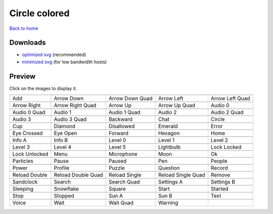 Circle colored
==============

`Back to home <README.rst>`__

Downloads
---------

- `optimized svg <https://github.com/IceflowRE/simple-icons/releases/download/latest/circle-colored-optimized.zip>`__ (recommended)
- `minimized svg <https://github.com/IceflowRE/simple-icons/releases/download/latest/circle-colored-minimized.zip>`__ (for low bandwidth hosts)

Preview
-------

Click on the images to display it.

========  ========  ========  ========  ========  
|svg000|  |svg001|  |svg002|  |svg003|  |svg004|
|dsc000|  |dsc001|  |dsc002|  |dsc003|  |dsc004|
|svg005|  |svg006|  |svg007|  |svg008|  |svg009|
|dsc005|  |dsc006|  |dsc007|  |dsc008|  |dsc009|
|svg010|  |svg011|  |svg012|  |svg013|  |svg014|
|dsc010|  |dsc011|  |dsc012|  |dsc013|  |dsc014|
|svg015|  |svg016|  |svg017|  |svg018|  |svg019|
|dsc015|  |dsc016|  |dsc017|  |dsc018|  |dsc019|
|svg020|  |svg021|  |svg022|  |svg023|  |svg024|
|dsc020|  |dsc021|  |dsc022|  |dsc023|  |dsc024|
|svg025|  |svg026|  |svg027|  |svg028|  |svg029|
|dsc025|  |dsc026|  |dsc027|  |dsc028|  |dsc029|
|svg030|  |svg031|  |svg032|  |svg033|  |svg034|
|dsc030|  |dsc031|  |dsc032|  |dsc033|  |dsc034|
|svg035|  |svg036|  |svg037|  |svg038|  |svg039|
|dsc035|  |dsc036|  |dsc037|  |dsc038|  |dsc039|
|svg040|  |svg041|  |svg042|  |svg043|  |svg044|
|dsc040|  |dsc041|  |dsc042|  |dsc043|  |dsc044|
|svg045|  |svg046|  |svg047|  |svg048|  |svg049|
|dsc045|  |dsc046|  |dsc047|  |dsc048|  |dsc049|
|svg050|  |svg051|  |svg052|  |svg053|  |svg054|
|dsc050|  |dsc051|  |dsc052|  |dsc053|  |dsc054|
|svg055|  |svg056|  |svg057|  |svg058|  |svg059|
|dsc055|  |dsc056|  |dsc057|  |dsc058|  |dsc059|
|svg060|  |svg061|  |svg062|  |svg063|  |svg064|
|dsc060|  |dsc061|  |dsc062|  |dsc063|  |dsc064|
|svg065|  |svg066|  |svg067|  |svg068|  |svg069|
|dsc065|  |dsc066|  |dsc067|  |dsc068|  |dsc069|
|svg070|  |svg071|  |svg072|  |svg073|  |svg074|
|dsc070|  |dsc071|  |dsc072|  |dsc073|  |dsc074|
|svg075|  |svg076|  |svg077|  |svg078|
|dsc075|  |dsc076|  |dsc077|  |dsc078|
========  ========  ========  ========  ========  


.. |dsc000| replace:: Add
.. |svg000| image:: icons/circle-colored/add.svg
    :width: 128px
    :target: icons/circle-colored/add.svg
.. |dsc001| replace:: Arrow Down
.. |svg001| image:: icons/circle-colored/arrow_down.svg
    :width: 128px
    :target: icons/circle-colored/arrow_down.svg
.. |dsc002| replace:: Arrow Down Quad
.. |svg002| image:: icons/circle-colored/arrow_down_quad.svg
    :width: 128px
    :target: icons/circle-colored/arrow_down_quad.svg
.. |dsc003| replace:: Arrow Left
.. |svg003| image:: icons/circle-colored/arrow_left.svg
    :width: 128px
    :target: icons/circle-colored/arrow_left.svg
.. |dsc004| replace:: Arrow Left Quad
.. |svg004| image:: icons/circle-colored/arrow_left_quad.svg
    :width: 128px
    :target: icons/circle-colored/arrow_left_quad.svg
.. |dsc005| replace:: Arrow Right
.. |svg005| image:: icons/circle-colored/arrow_right.svg
    :width: 128px
    :target: icons/circle-colored/arrow_right.svg
.. |dsc006| replace:: Arrow Right Quad
.. |svg006| image:: icons/circle-colored/arrow_right_quad.svg
    :width: 128px
    :target: icons/circle-colored/arrow_right_quad.svg
.. |dsc007| replace:: Arrow Up
.. |svg007| image:: icons/circle-colored/arrow_up.svg
    :width: 128px
    :target: icons/circle-colored/arrow_up.svg
.. |dsc008| replace:: Arrow Up Quad
.. |svg008| image:: icons/circle-colored/arrow_up_quad.svg
    :width: 128px
    :target: icons/circle-colored/arrow_up_quad.svg
.. |dsc009| replace:: Audio 0
.. |svg009| image:: icons/circle-colored/audio_0.svg
    :width: 128px
    :target: icons/circle-colored/audio_0.svg
.. |dsc010| replace:: Audio 0 Quad
.. |svg010| image:: icons/circle-colored/audio_0_quad.svg
    :width: 128px
    :target: icons/circle-colored/audio_0_quad.svg
.. |dsc011| replace:: Audio 1
.. |svg011| image:: icons/circle-colored/audio_1.svg
    :width: 128px
    :target: icons/circle-colored/audio_1.svg
.. |dsc012| replace:: Audio 1 Quad
.. |svg012| image:: icons/circle-colored/audio_1_quad.svg
    :width: 128px
    :target: icons/circle-colored/audio_1_quad.svg
.. |dsc013| replace:: Audio 2
.. |svg013| image:: icons/circle-colored/audio_2.svg
    :width: 128px
    :target: icons/circle-colored/audio_2.svg
.. |dsc014| replace:: Audio 2 Quad
.. |svg014| image:: icons/circle-colored/audio_2_quad.svg
    :width: 128px
    :target: icons/circle-colored/audio_2_quad.svg
.. |dsc015| replace:: Audio 3
.. |svg015| image:: icons/circle-colored/audio_3.svg
    :width: 128px
    :target: icons/circle-colored/audio_3.svg
.. |dsc016| replace:: Audio 3 Quad
.. |svg016| image:: icons/circle-colored/audio_3_quad.svg
    :width: 128px
    :target: icons/circle-colored/audio_3_quad.svg
.. |dsc017| replace:: Backward
.. |svg017| image:: icons/circle-colored/backward.svg
    :width: 128px
    :target: icons/circle-colored/backward.svg
.. |dsc018| replace:: Chat
.. |svg018| image:: icons/circle-colored/chat.svg
    :width: 128px
    :target: icons/circle-colored/chat.svg
.. |dsc019| replace:: Circle
.. |svg019| image:: icons/circle-colored/circle.svg
    :width: 128px
    :target: icons/circle-colored/circle.svg
.. |dsc020| replace:: Cup
.. |svg020| image:: icons/circle-colored/cup.svg
    :width: 128px
    :target: icons/circle-colored/cup.svg
.. |dsc021| replace:: Diamond
.. |svg021| image:: icons/circle-colored/diamond.svg
    :width: 128px
    :target: icons/circle-colored/diamond.svg
.. |dsc022| replace:: Disallowed
.. |svg022| image:: icons/circle-colored/disallowed.svg
    :width: 128px
    :target: icons/circle-colored/disallowed.svg
.. |dsc023| replace:: Emerald
.. |svg023| image:: icons/circle-colored/emerald.svg
    :width: 128px
    :target: icons/circle-colored/emerald.svg
.. |dsc024| replace:: Error
.. |svg024| image:: icons/circle-colored/error.svg
    :width: 128px
    :target: icons/circle-colored/error.svg
.. |dsc025| replace:: Eye Crossed
.. |svg025| image:: icons/circle-colored/eye_crossed.svg
    :width: 128px
    :target: icons/circle-colored/eye_crossed.svg
.. |dsc026| replace:: Eye Open
.. |svg026| image:: icons/circle-colored/eye_open.svg
    :width: 128px
    :target: icons/circle-colored/eye_open.svg
.. |dsc027| replace:: Forward
.. |svg027| image:: icons/circle-colored/forward.svg
    :width: 128px
    :target: icons/circle-colored/forward.svg
.. |dsc028| replace:: Hexagon
.. |svg028| image:: icons/circle-colored/hexagon.svg
    :width: 128px
    :target: icons/circle-colored/hexagon.svg
.. |dsc029| replace:: Home
.. |svg029| image:: icons/circle-colored/home.svg
    :width: 128px
    :target: icons/circle-colored/home.svg
.. |dsc030| replace:: Info A
.. |svg030| image:: icons/circle-colored/info_a.svg
    :width: 128px
    :target: icons/circle-colored/info_a.svg
.. |dsc031| replace:: Info B
.. |svg031| image:: icons/circle-colored/info_b.svg
    :width: 128px
    :target: icons/circle-colored/info_b.svg
.. |dsc032| replace:: Level 0
.. |svg032| image:: icons/circle-colored/level_0.svg
    :width: 128px
    :target: icons/circle-colored/level_0.svg
.. |dsc033| replace:: Level 1
.. |svg033| image:: icons/circle-colored/level_1.svg
    :width: 128px
    :target: icons/circle-colored/level_1.svg
.. |dsc034| replace:: Level 2
.. |svg034| image:: icons/circle-colored/level_2.svg
    :width: 128px
    :target: icons/circle-colored/level_2.svg
.. |dsc035| replace:: Level 3
.. |svg035| image:: icons/circle-colored/level_3.svg
    :width: 128px
    :target: icons/circle-colored/level_3.svg
.. |dsc036| replace:: Level 4
.. |svg036| image:: icons/circle-colored/level_4.svg
    :width: 128px
    :target: icons/circle-colored/level_4.svg
.. |dsc037| replace:: Level 5
.. |svg037| image:: icons/circle-colored/level_5.svg
    :width: 128px
    :target: icons/circle-colored/level_5.svg
.. |dsc038| replace:: Lightbulb
.. |svg038| image:: icons/circle-colored/lightbulb.svg
    :width: 128px
    :target: icons/circle-colored/lightbulb.svg
.. |dsc039| replace:: Lock Locked
.. |svg039| image:: icons/circle-colored/lock_locked.svg
    :width: 128px
    :target: icons/circle-colored/lock_locked.svg
.. |dsc040| replace:: Lock Unlocked
.. |svg040| image:: icons/circle-colored/lock_unlocked.svg
    :width: 128px
    :target: icons/circle-colored/lock_unlocked.svg
.. |dsc041| replace:: Menu
.. |svg041| image:: icons/circle-colored/menu.svg
    :width: 128px
    :target: icons/circle-colored/menu.svg
.. |dsc042| replace:: Microphone
.. |svg042| image:: icons/circle-colored/microphone.svg
    :width: 128px
    :target: icons/circle-colored/microphone.svg
.. |dsc043| replace:: Moon
.. |svg043| image:: icons/circle-colored/moon.svg
    :width: 128px
    :target: icons/circle-colored/moon.svg
.. |dsc044| replace:: Ok
.. |svg044| image:: icons/circle-colored/ok.svg
    :width: 128px
    :target: icons/circle-colored/ok.svg
.. |dsc045| replace:: Particles
.. |svg045| image:: icons/circle-colored/particles.svg
    :width: 128px
    :target: icons/circle-colored/particles.svg
.. |dsc046| replace:: Pause
.. |svg046| image:: icons/circle-colored/pause.svg
    :width: 128px
    :target: icons/circle-colored/pause.svg
.. |dsc047| replace:: Paused
.. |svg047| image:: icons/circle-colored/paused.svg
    :width: 128px
    :target: icons/circle-colored/paused.svg
.. |dsc048| replace:: Pen
.. |svg048| image:: icons/circle-colored/pen.svg
    :width: 128px
    :target: icons/circle-colored/pen.svg
.. |dsc049| replace:: People
.. |svg049| image:: icons/circle-colored/people.svg
    :width: 128px
    :target: icons/circle-colored/people.svg
.. |dsc050| replace:: Power
.. |svg050| image:: icons/circle-colored/power.svg
    :width: 128px
    :target: icons/circle-colored/power.svg
.. |dsc051| replace:: Profile
.. |svg051| image:: icons/circle-colored/profile.svg
    :width: 128px
    :target: icons/circle-colored/profile.svg
.. |dsc052| replace:: Puzzle
.. |svg052| image:: icons/circle-colored/puzzle.svg
    :width: 128px
    :target: icons/circle-colored/puzzle.svg
.. |dsc053| replace:: Question
.. |svg053| image:: icons/circle-colored/question.svg
    :width: 128px
    :target: icons/circle-colored/question.svg
.. |dsc054| replace:: Record
.. |svg054| image:: icons/circle-colored/record.svg
    :width: 128px
    :target: icons/circle-colored/record.svg
.. |dsc055| replace:: Reload Double
.. |svg055| image:: icons/circle-colored/reload_double.svg
    :width: 128px
    :target: icons/circle-colored/reload_double.svg
.. |dsc056| replace:: Reload Double Quad
.. |svg056| image:: icons/circle-colored/reload_double_quad.svg
    :width: 128px
    :target: icons/circle-colored/reload_double_quad.svg
.. |dsc057| replace:: Reload Single
.. |svg057| image:: icons/circle-colored/reload_single.svg
    :width: 128px
    :target: icons/circle-colored/reload_single.svg
.. |dsc058| replace:: Reload Single Quad
.. |svg058| image:: icons/circle-colored/reload_single_quad.svg
    :width: 128px
    :target: icons/circle-colored/reload_single_quad.svg
.. |dsc059| replace:: Remove
.. |svg059| image:: icons/circle-colored/remove.svg
    :width: 128px
    :target: icons/circle-colored/remove.svg
.. |dsc060| replace:: Sandclock
.. |svg060| image:: icons/circle-colored/sandclock.svg
    :width: 128px
    :target: icons/circle-colored/sandclock.svg
.. |dsc061| replace:: Search
.. |svg061| image:: icons/circle-colored/search.svg
    :width: 128px
    :target: icons/circle-colored/search.svg
.. |dsc062| replace:: Search Quad
.. |svg062| image:: icons/circle-colored/search_quad.svg
    :width: 128px
    :target: icons/circle-colored/search_quad.svg
.. |dsc063| replace:: Settings A
.. |svg063| image:: icons/circle-colored/settings_a.svg
    :width: 128px
    :target: icons/circle-colored/settings_a.svg
.. |dsc064| replace:: Settings B
.. |svg064| image:: icons/circle-colored/settings_b.svg
    :width: 128px
    :target: icons/circle-colored/settings_b.svg
.. |dsc065| replace:: Sleeping
.. |svg065| image:: icons/circle-colored/sleeping.svg
    :width: 128px
    :target: icons/circle-colored/sleeping.svg
.. |dsc066| replace:: Snowflake
.. |svg066| image:: icons/circle-colored/snowflake.svg
    :width: 128px
    :target: icons/circle-colored/snowflake.svg
.. |dsc067| replace:: Square
.. |svg067| image:: icons/circle-colored/square.svg
    :width: 128px
    :target: icons/circle-colored/square.svg
.. |dsc068| replace:: Start
.. |svg068| image:: icons/circle-colored/start.svg
    :width: 128px
    :target: icons/circle-colored/start.svg
.. |dsc069| replace:: Started
.. |svg069| image:: icons/circle-colored/started.svg
    :width: 128px
    :target: icons/circle-colored/started.svg
.. |dsc070| replace:: Stop
.. |svg070| image:: icons/circle-colored/stop.svg
    :width: 128px
    :target: icons/circle-colored/stop.svg
.. |dsc071| replace:: Stopped
.. |svg071| image:: icons/circle-colored/stopped.svg
    :width: 128px
    :target: icons/circle-colored/stopped.svg
.. |dsc072| replace:: Sun A
.. |svg072| image:: icons/circle-colored/sun_a.svg
    :width: 128px
    :target: icons/circle-colored/sun_a.svg
.. |dsc073| replace:: Sun B
.. |svg073| image:: icons/circle-colored/sun_b.svg
    :width: 128px
    :target: icons/circle-colored/sun_b.svg
.. |dsc074| replace:: Text
.. |svg074| image:: icons/circle-colored/text.svg
    :width: 128px
    :target: icons/circle-colored/text.svg
.. |dsc075| replace:: Voice
.. |svg075| image:: icons/circle-colored/voice.svg
    :width: 128px
    :target: icons/circle-colored/voice.svg
.. |dsc076| replace:: Wait
.. |svg076| image:: icons/circle-colored/wait.svg
    :width: 128px
    :target: icons/circle-colored/wait.svg
.. |dsc077| replace:: Wait Quad
.. |svg077| image:: icons/circle-colored/wait_quad.svg
    :width: 128px
    :target: icons/circle-colored/wait_quad.svg
.. |dsc078| replace:: Warning
.. |svg078| image:: icons/circle-colored/warning.svg
    :width: 128px
    :target: icons/circle-colored/warning.svg

